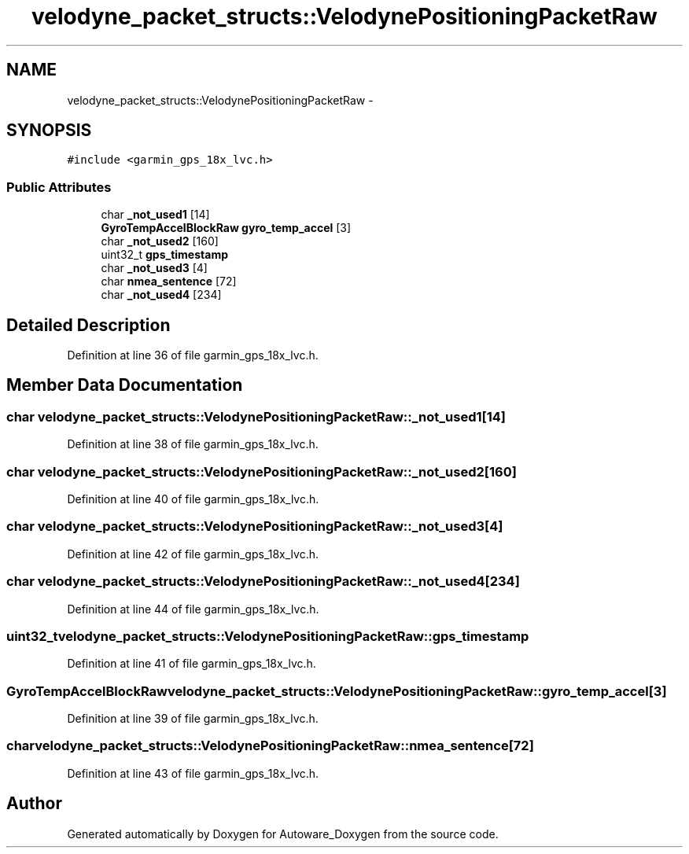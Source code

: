 .TH "velodyne_packet_structs::VelodynePositioningPacketRaw" 3 "Fri May 22 2020" "Autoware_Doxygen" \" -*- nroff -*-
.ad l
.nh
.SH NAME
velodyne_packet_structs::VelodynePositioningPacketRaw \- 
.SH SYNOPSIS
.br
.PP
.PP
\fC#include <garmin_gps_18x_lvc\&.h>\fP
.SS "Public Attributes"

.in +1c
.ti -1c
.RI "char \fB_not_used1\fP [14]"
.br
.ti -1c
.RI "\fBGyroTempAccelBlockRaw\fP \fBgyro_temp_accel\fP [3]"
.br
.ti -1c
.RI "char \fB_not_used2\fP [160]"
.br
.ti -1c
.RI "uint32_t \fBgps_timestamp\fP"
.br
.ti -1c
.RI "char \fB_not_used3\fP [4]"
.br
.ti -1c
.RI "char \fBnmea_sentence\fP [72]"
.br
.ti -1c
.RI "char \fB_not_used4\fP [234]"
.br
.in -1c
.SH "Detailed Description"
.PP 
Definition at line 36 of file garmin_gps_18x_lvc\&.h\&.
.SH "Member Data Documentation"
.PP 
.SS "char velodyne_packet_structs::VelodynePositioningPacketRaw::_not_used1[14]"

.PP
Definition at line 38 of file garmin_gps_18x_lvc\&.h\&.
.SS "char velodyne_packet_structs::VelodynePositioningPacketRaw::_not_used2[160]"

.PP
Definition at line 40 of file garmin_gps_18x_lvc\&.h\&.
.SS "char velodyne_packet_structs::VelodynePositioningPacketRaw::_not_used3[4]"

.PP
Definition at line 42 of file garmin_gps_18x_lvc\&.h\&.
.SS "char velodyne_packet_structs::VelodynePositioningPacketRaw::_not_used4[234]"

.PP
Definition at line 44 of file garmin_gps_18x_lvc\&.h\&.
.SS "uint32_t velodyne_packet_structs::VelodynePositioningPacketRaw::gps_timestamp"

.PP
Definition at line 41 of file garmin_gps_18x_lvc\&.h\&.
.SS "\fBGyroTempAccelBlockRaw\fP velodyne_packet_structs::VelodynePositioningPacketRaw::gyro_temp_accel[3]"

.PP
Definition at line 39 of file garmin_gps_18x_lvc\&.h\&.
.SS "char velodyne_packet_structs::VelodynePositioningPacketRaw::nmea_sentence[72]"

.PP
Definition at line 43 of file garmin_gps_18x_lvc\&.h\&.

.SH "Author"
.PP 
Generated automatically by Doxygen for Autoware_Doxygen from the source code\&.
